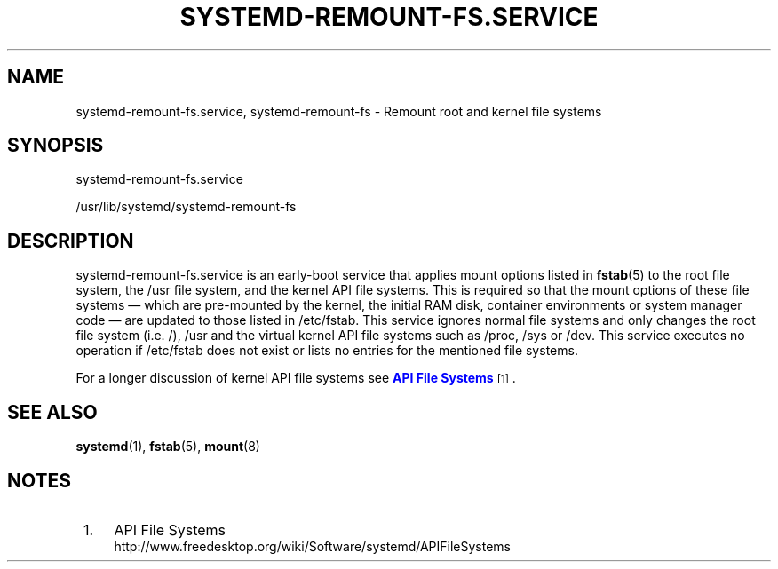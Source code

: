 '\" t
.TH "SYSTEMD\-REMOUNT\-FS\&.SERVICE" "8" "" "systemd 221" "systemd-remount-fs.service"
.\" -----------------------------------------------------------------
.\" * Define some portability stuff
.\" -----------------------------------------------------------------
.\" ~~~~~~~~~~~~~~~~~~~~~~~~~~~~~~~~~~~~~~~~~~~~~~~~~~~~~~~~~~~~~~~~~
.\" http://bugs.debian.org/507673
.\" http://lists.gnu.org/archive/html/groff/2009-02/msg00013.html
.\" ~~~~~~~~~~~~~~~~~~~~~~~~~~~~~~~~~~~~~~~~~~~~~~~~~~~~~~~~~~~~~~~~~
.ie \n(.g .ds Aq \(aq
.el       .ds Aq '
.\" -----------------------------------------------------------------
.\" * set default formatting
.\" -----------------------------------------------------------------
.\" disable hyphenation
.nh
.\" disable justification (adjust text to left margin only)
.ad l
.\" -----------------------------------------------------------------
.\" * MAIN CONTENT STARTS HERE *
.\" -----------------------------------------------------------------
.SH "NAME"
systemd-remount-fs.service, systemd-remount-fs \- Remount root and kernel file systems
.SH "SYNOPSIS"
.PP
systemd\-remount\-fs\&.service
.PP
/usr/lib/systemd/systemd\-remount\-fs
.SH "DESCRIPTION"
.PP
systemd\-remount\-fs\&.service
is an early\-boot service that applies mount options listed in
\fBfstab\fR(5)
to the root file system, the
/usr
file system, and the kernel API file systems\&. This is required so that the mount options of these file systems \(em which are pre\-mounted by the kernel, the initial RAM disk, container environments or system manager code \(em are updated to those listed in
/etc/fstab\&. This service ignores normal file systems and only changes the root file system (i\&.e\&.
/),
/usr
and the virtual kernel API file systems such as
/proc,
/sys
or
/dev\&. This service executes no operation if
/etc/fstab
does not exist or lists no entries for the mentioned file systems\&.
.PP
For a longer discussion of kernel API file systems see
\m[blue]\fBAPI File Systems\fR\m[]\&\s-2\u[1]\d\s+2\&.
.SH "SEE ALSO"
.PP
\fBsystemd\fR(1),
\fBfstab\fR(5),
\fBmount\fR(8)
.SH "NOTES"
.IP " 1." 4
API File Systems
.RS 4
\%http://www.freedesktop.org/wiki/Software/systemd/APIFileSystems
.RE
